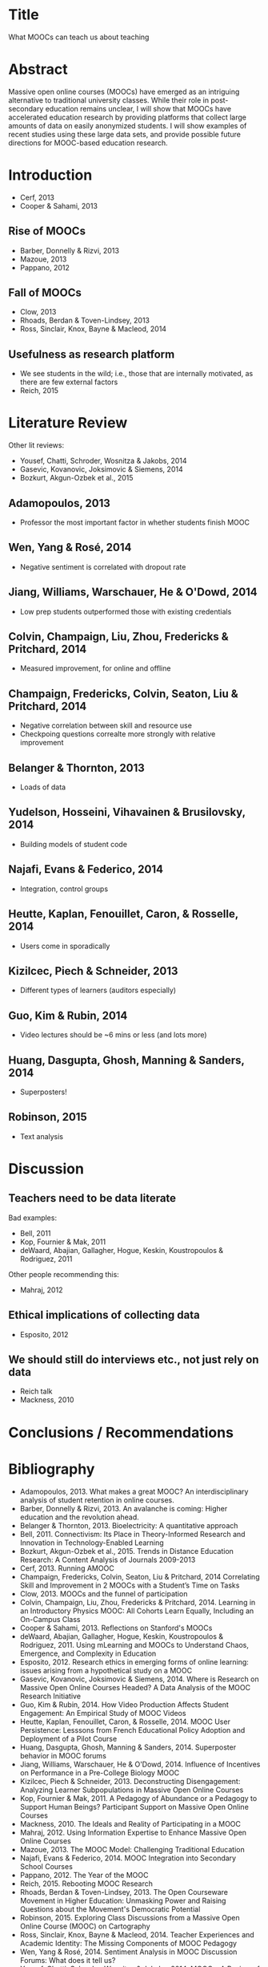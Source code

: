 * Title
What MOOCs can teach us about teaching
* Abstract
Massive open online courses (MOOCs) have emerged as an intriguing
alternative to traditional university classes. While their role in
post-secondary education remains unclear, I will show that MOOCs have
accelerated education research by providing platforms that collect
large amounts of data on easily anonymized students. I will show
examples of recent studies using these large data sets, and provide
possible future directions for MOOC-based education research.
* Introduction
- Cerf, 2013
- Cooper & Sahami, 2013
** Rise of MOOCs
- Barber, Donnelly & Rizvi, 2013
- Mazoue, 2013
- Pappano, 2012
** Fall of MOOCs
- Clow, 2013
- Rhoads, Berdan & Toven-Lindsey, 2013
- Ross, Sinclair, Knox, Bayne & Macleod, 2014
** Usefulness as research platform
- We see students in the wild; i.e., those that are internally motivated,
  as there are few external factors
- Reich, 2015
* Literature Review
Other lit reviews:
- Yousef, Chatti, Schroder, Wosnitza & Jakobs, 2014
- Gasevic, Kovanovic, Joksimovic & Siemens, 2014
- Bozkurt, Akgun-Ozbek et al., 2015
** Adamopoulos, 2013
- Professor the most important factor in whether students finish MOOC
** Wen, Yang & Rosé, 2014
- Negative sentiment is correlated with dropout rate
** Jiang, Williams, Warschauer, He & O'Dowd, 2014
- Low prep students outperformed those with existing credentials
** Colvin, Champaign, Liu, Zhou, Fredericks & Pritchard, 2014
- Measured improvement, for online and offline
** Champaign, Fredericks, Colvin, Seaton, Liu & Pritchard, 2014
- Negative correlation between skill and resource use
- Checkpoing questions correalte more strongly with relative improvement
** Belanger & Thornton, 2013
- Loads of data
** Yudelson, Hosseini, Vihavainen & Brusilovsky, 2014
- Building models of student code
** Najafi, Evans & Federico, 2014
- Integration, control groups
** Heutte, Kaplan, Fenouillet, Caron, & Rosselle, 2014
- Users come in sporadically
** Kizilcec, Piech & Schneider, 2013
- Different types of learners (auditors especially)
** Guo, Kim & Rubin, 2014
- Video lectures should be ~6 mins or less (and lots more)
** Huang, Dasgupta, Ghosh, Manning & Sanders, 2014
- Superposters!
** Robinson, 2015
- Text analysis
* Discussion
** Teachers need to be data literate
Bad examples:
- Bell, 2011
- Kop, Fournier & Mak, 2011
- deWaard, Abajian, Gallagher, Hogue, Keskin, Koustropoulos & Rodriguez, 2011
Other people recommending this:
- Mahraj, 2012
** Ethical implications of collecting data
- Esposito, 2012
** We should still do interviews etc., not just rely on data
- Reich talk
- Mackness, 2010
* Conclusions / Recommendations
* Bibliography
- Adamopoulos, 2013.
  What makes a great MOOC? An interdisciplinary analysis of student
  retention in online courses.
- Barber, Donnelly & Rizvi, 2013.
  An avalanche is coming: Higher education and the revolution ahead.
- Belanger & Thornton, 2013.
  Bioelectricity: A quantitative approach
- Bell, 2011.
  Connectivism: Its Place in Theory-Informed Research and
  Innovation in Technology-Enabled Learning
- Bozkurt, Akgun-Ozbek et al., 2015.
  Trends in Distance Education Research: A Content Analysis
  of Journals 2009-2013
- Cerf, 2013.
  Running AMOOC
- Champaign, Fredericks, Colvin, Seaton, Liu & Pritchard, 2014
  Correlating Skill and Improvement in 2 MOOCs with a Student’s Time on Tasks
- Clow, 2013.
  MOOCs and the funnel of participation
- Colvin, Champaign, Liu, Zhou, Fredericks & Pritchard, 2014.
  Learning in an Introductory Physics MOOC: All Cohorts Learn Equally,
  Including an On-Campus Class
- Cooper & Sahami, 2013.
  Reflections on Stanford's MOOCs
- deWaard, Abajian, Gallagher, Hogue, Keskin, Koustropoulos & Rodriguez, 2011.
  Using mLearning and MOOCs to Understand Chaos, Emergence,
  and Complexity in Education
- Esposito, 2012.
  Research ethics in emerging forms of online learning:
  issues arising from a hypothetical study on a MOOC
- Gasevic, Kovanovic, Joksimovic & Siemens, 2014.
  Where is Research on Massive Open Online Courses Headed?
  A Data Analysis of the MOOC Research Initiative
- Guo, Kim & Rubin, 2014.
  How Video Production Affects Student Engagement:
  An Empirical Study of MOOC Videos
- Heutte, Kaplan, Fenouillet, Caron, & Rosselle, 2014.
  MOOC User Persistence: Lesssons from French Educational Policy
  Adoption and Deployment of a Pilot Course
- Huang, Dasgupta, Ghosh, Manning & Sanders, 2014.
  Superposter behavior in MOOC forums
- Jiang, Williams, Warschauer, He & O'Dowd, 2014.
  Influence of Incentives on Performance in a Pre-College Biology MOOC
- Kizilcec, Piech & Schneider, 2013.
  Deconstructing Disengagement: Analyzing Learner Subpopulations in
  Massive Open Online Courses
- Kop, Fournier & Mak, 2011.
  A Pedagogy of Abundance or a Pedagogy to Support Human Beings?
  Participant Support on Massive Open Online Courses
- Mackness, 2010.
  The Ideals and Reality of Participating in a MOOC
- Mahraj, 2012.
  Using Information Expertise to Enhance Massive Open Online Courses
- Mazoue, 2013.
  The MOOC Model: Challenging Traditional Education
- Najafi, Evans & Federico, 2014.
  MOOC Integration into Secondary School Courses
- Pappano, 2012.
  The Year of the MOOC
- Reich, 2015.
  Rebooting MOOC Research
- Rhoads, Berdan & Toven-Lindsey, 2013.
  The Open Courseware Movement in Higher Education:
  Unmasking Power and Raising Questions about the
  Movement's Democratic Potential
- Robinson, 2015.
  Exploring Class Discussions from a Massive Open Online Course (MOOC)
  on Cartography
- Ross, Sinclair, Knox, Bayne & Macleod, 2014.
  Teacher Experiences and Academic Identity:
  The Missing Components of MOOC Pedagogy
- Wen, Yang & Rosé, 2014.
  Sentiment Analysis in MOOC Discussion Forums: What does it tell us?
- Yousef, Chatti, Schroder, Wosnitza & Jakobs, 2014.
  MOOCs: A Review of the State-of-the-Art
- Yudelson, Hosseini, Vihavainen & Brusilovsky, 2014.
  Investigating Automated Student Modeling in a Java MOOC

